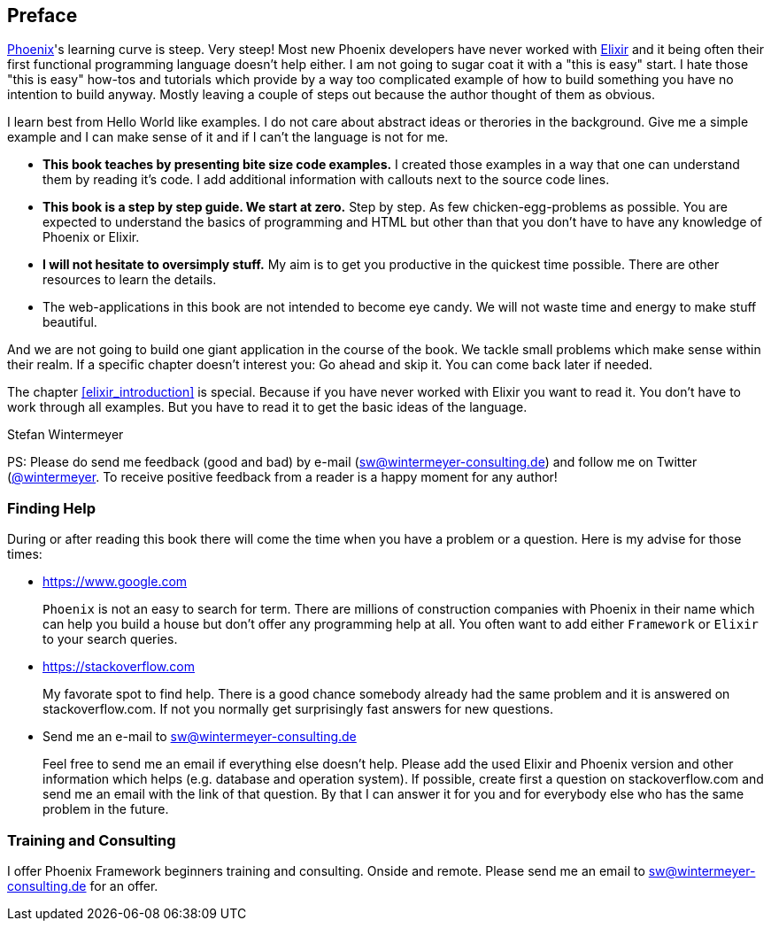 ## Preface

https://www.phoenixframework.org[Phoenix]'s learning curve is steep. Very
steep! Most new Phoenix developers have never worked with
https://elixir-lang.org[Elixir] and it being often their first functional
programming language doesn't help either. I am not going to sugar coat it with a
"this is easy" start. I hate those "this is easy" how-tos and tutorials which
provide by a way too complicated example of how to build something you have no
intention to build anyway. Mostly leaving a couple of steps out because the
author thought of them as obvious.

I learn best from Hello World like examples. I do not care about abstract ideas
or therories in the background. Give me a simple example and I can make sense of
it and if I can't the language is not for me.

* **This book teaches by presenting bite size code examples.** I created those
  examples in a way that one can understand them by reading it's code. I add
  additional information with callouts next to the source code lines.
* **This book is a step by step guide. We start at zero.** Step by step. As few
  chicken-egg-problems as possible. You are expected to understand the basics of
  programming and HTML but other than that you don't have to have any knowledge
  of Phoenix or Elixir.
* **I will not hesitate to oversimply stuff.** My aim is to get you productive
  in the quickest time possible. There are other resources to learn the details.
* The web-applications in this book are not intended to become eye candy. We will
  not waste time and energy to make stuff beautiful.

And we are not going to build one giant application in the course of the book.
We tackle small problems which make sense within their realm. If a specific
chapter doesn't interest you: Go ahead and skip it. You can come back later 
if needed.

The chapter <<elixir_introduction>> is special. Because if you have never worked 
with Elixir you want to read it. You don't have to work through all examples. 
But you have to read it to get the basic ideas of the language.

Stefan Wintermeyer

PS: Please do send me feedback (good and bad) by e-mail
(sw@wintermeyer-consulting.de) and follow me on Twitter
(https://twitter.com/wintermeyer)[@wintermeyer]. To receive positive feedback
from a reader is a happy moment for any author!

### Finding Help

During or after reading this book there will come the time when you have a
problem or a question. Here is my advise for those times:

* https://www.google.com
+
`Phoenix` is not an easy to search for term. There are millions of
construction companies with Phoenix in their name which can help you build a
house but don't offer any programming help at all. You often want to
add either `Framework` or `Elixir` to your search queries.

* https://stackoverflow.com
+
My favorate spot to find help. There is a good chance somebody already had the
same problem and it is answered on stackoverflow.com. If not you normally get
surprisingly fast answers for new questions.

* Send me an e-mail to sw@wintermeyer-consulting.de
+
Feel free to send me an email if everything else doesn't help. Please add the
used Elixir and Phoenix version and other information which helps (e.g.
database and operation system). If possible, create first a question on
stackoverflow.com and send me an email with the link of that question. By that
I can answer it for you and for everybody else who has the same problem in the
future.

=== Training and Consulting

I offer Phoenix Framework beginners training and consulting. Onside and remote.
Please send me an email to sw@wintermeyer-consulting.de for an offer.
